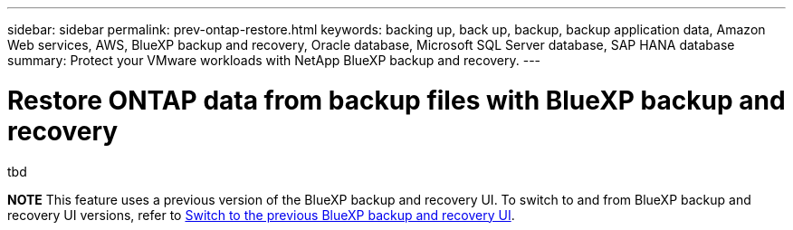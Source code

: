 ---
sidebar: sidebar
permalink: prev-ontap-restore.html
keywords: backing up, back up, backup, backup application data, Amazon Web services, AWS, BlueXP backup and recovery, Oracle database, Microsoft SQL Server database, SAP HANA database
summary: Protect your VMware workloads with NetApp BlueXP backup and recovery. 
---

= Restore ONTAP data from backup files with BlueXP backup and recovery
:hardbreaks:
:nofooter:
:icons: font
:linkattrs:
:imagesdir: ./media/

[.lead]
tbd

====
*NOTE*   This feature uses a previous version of the BlueXP backup and recovery UI. To switch to and from BlueXP backup and recovery UI versions, refer to link:br-start-switch-ui.html[Switch to the previous BlueXP backup and recovery UI].
====